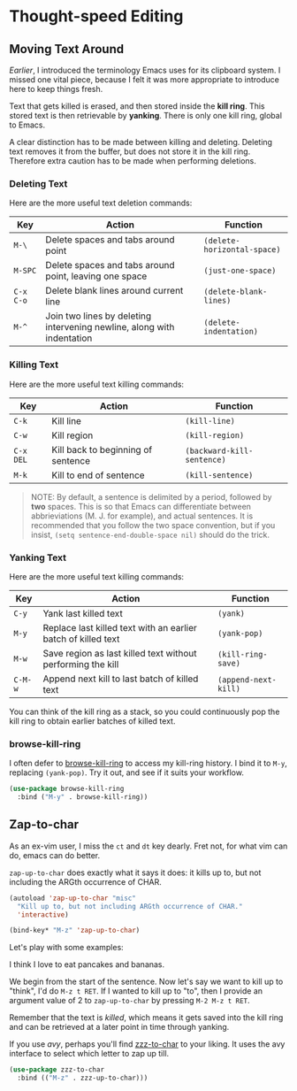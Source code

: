 * Thought-speed Editing
** Moving Text Around
[[Killing, Yanking and the CUA][Earlier]], I introduced the terminology Emacs uses for its clipboard system. I missed one vital piece, because I felt it was more appropriate to introduce here to keep things fresh.

Text that gets killed is erased, and then stored inside the *kill ring*. This stored text is then retrievable by *yanking*. There is only one kill ring, global to Emacs. 

A clear distinction has to be made between killing and deleting. Deleting text removes it from the buffer, but does not store it in the kill ring. Therefore extra caution has to be made when performing deletions.

*** Deleting Text
Here are the more useful text deletion commands:

#+ATTR_LATEX: :align lp{6cm}l
| Key     | Action                                                                 | Function                  |
|---------+------------------------------------------------------------------------+---------------------------|
| =M-\=     | Delete spaces and tabs around point                                    | =(delete-horizontal-space)= |
| =M-SPC=   | Delete spaces and tabs around point, leaving one space                 | =(just-one-space)=          |
| =C-x C-o= | Delete blank lines around current line                                 | =(delete-blank-lines)=      |
| =M-^=     | Join two lines by deleting intervening newline, along with indentation | =(delete-indentation)=      |

*** Killing Text
Here are the more useful text killing commands:

| Key     | Action                             | Function                 |
|---------+------------------------------------+--------------------------|
| =C-k=     | Kill line                          | =(kill-line)=              |
| =C-w=     | Kill region                        | =(kill-region)=            |
| =C-x DEL= | Kill back to beginning of sentence | =(backward-kill-sentence)= |
| =M-k=     | Kill to end of sentence            | =(kill-sentence)=          |

#+BEGIN_QUOTE
NOTE: By default, a sentence is delimited by a period, followed by *two* spaces. This is so that Emacs can differentiate between abbrieviations (M. J. for example), and actual sentences. It is recommended that you follow the two space convention, but if you insist, =(setq sentence-end-double-space nil)= should do the trick.
#+END_QUOTE

*** Yanking Text
Here are the more useful text killing commands:

| Key   | Action                                                        | Function           |
|-------+---------------------------------------------------------------+--------------------|
| =C-y=   | Yank last killed text                                         | =(yank)=             |
| =M-y=   | Replace last killed text with an earlier batch of killed text | =(yank-pop)=         |
| =M-w=   | Save region as last killed text without performing the kill   | =(kill-ring-save)=   |
| =C-M-w= | Append next kill to last batch of killed text                 | =(append-next-kill)= |

You can think of the kill ring as a stack, so you could continuously pop the kill ring to obtain earlier batches of killed text.

*** browse-kill-ring
I often defer to [[https://github.com/browse-kill-ring/browse-kill-ring][browse-kill-ring]] to access my kill-ring history. I bind it to =M-y=, replacing =(yank-pop)=. Try it out, and see if it suits your workflow.

#+BEGIN_SRC emacs-lisp
(use-package browse-kill-ring
  :bind ("M-y" . browse-kill-ring))
#+END_SRC

** Zap-to-char
As an ex-vim user, I miss the =ct= and =dt= key dearly. Fret not, for what vim can do, emacs can do better.

=zap-up-to-char= does exactly what it says it does: it kills up to, but not including the ARGth occurrence of CHAR.

#+BEGIN_SRC emacs-lisp
(autoload 'zap-up-to-char "misc"
  "Kill up to, but not including ARGth occurrence of CHAR."
  'interactive)

(bind-key* "M-z" 'zap-up-to-char)
#+END_SRC

Let's play with some examples:

#+BEGIN_VERSE
I think I love to eat pancakes and bananas.
#+END_VERSE

We begin from the start of the sentence. Now let's say we want to kill up to "think", I'd do =M-z t RET=. If I wanted to kill up to "to", then I provide an argument value of 2 to =zap-up-to-char= by pressing =M-2 M-z t RET=.

Remember that the text is /killed/, which means it gets saved into the kill ring and can be retrieved at a later point in time through yanking.

If you use [[Moving Within Visible Text][avy]], perhaps you'll find [[https://github.com/mrkkrp/zzz-to-char][zzz-to-char]] to your liking. It uses the avy interface to select which letter to zap up till.

#+BEGIN_SRC emacs-lisp
(use-package zzz-to-char
  :bind (("M-z" . zzz-up-to-char)))
#+END_SRC

*** 🢒 [[file:project-management.org][Project Management]]                                           :noexport:
